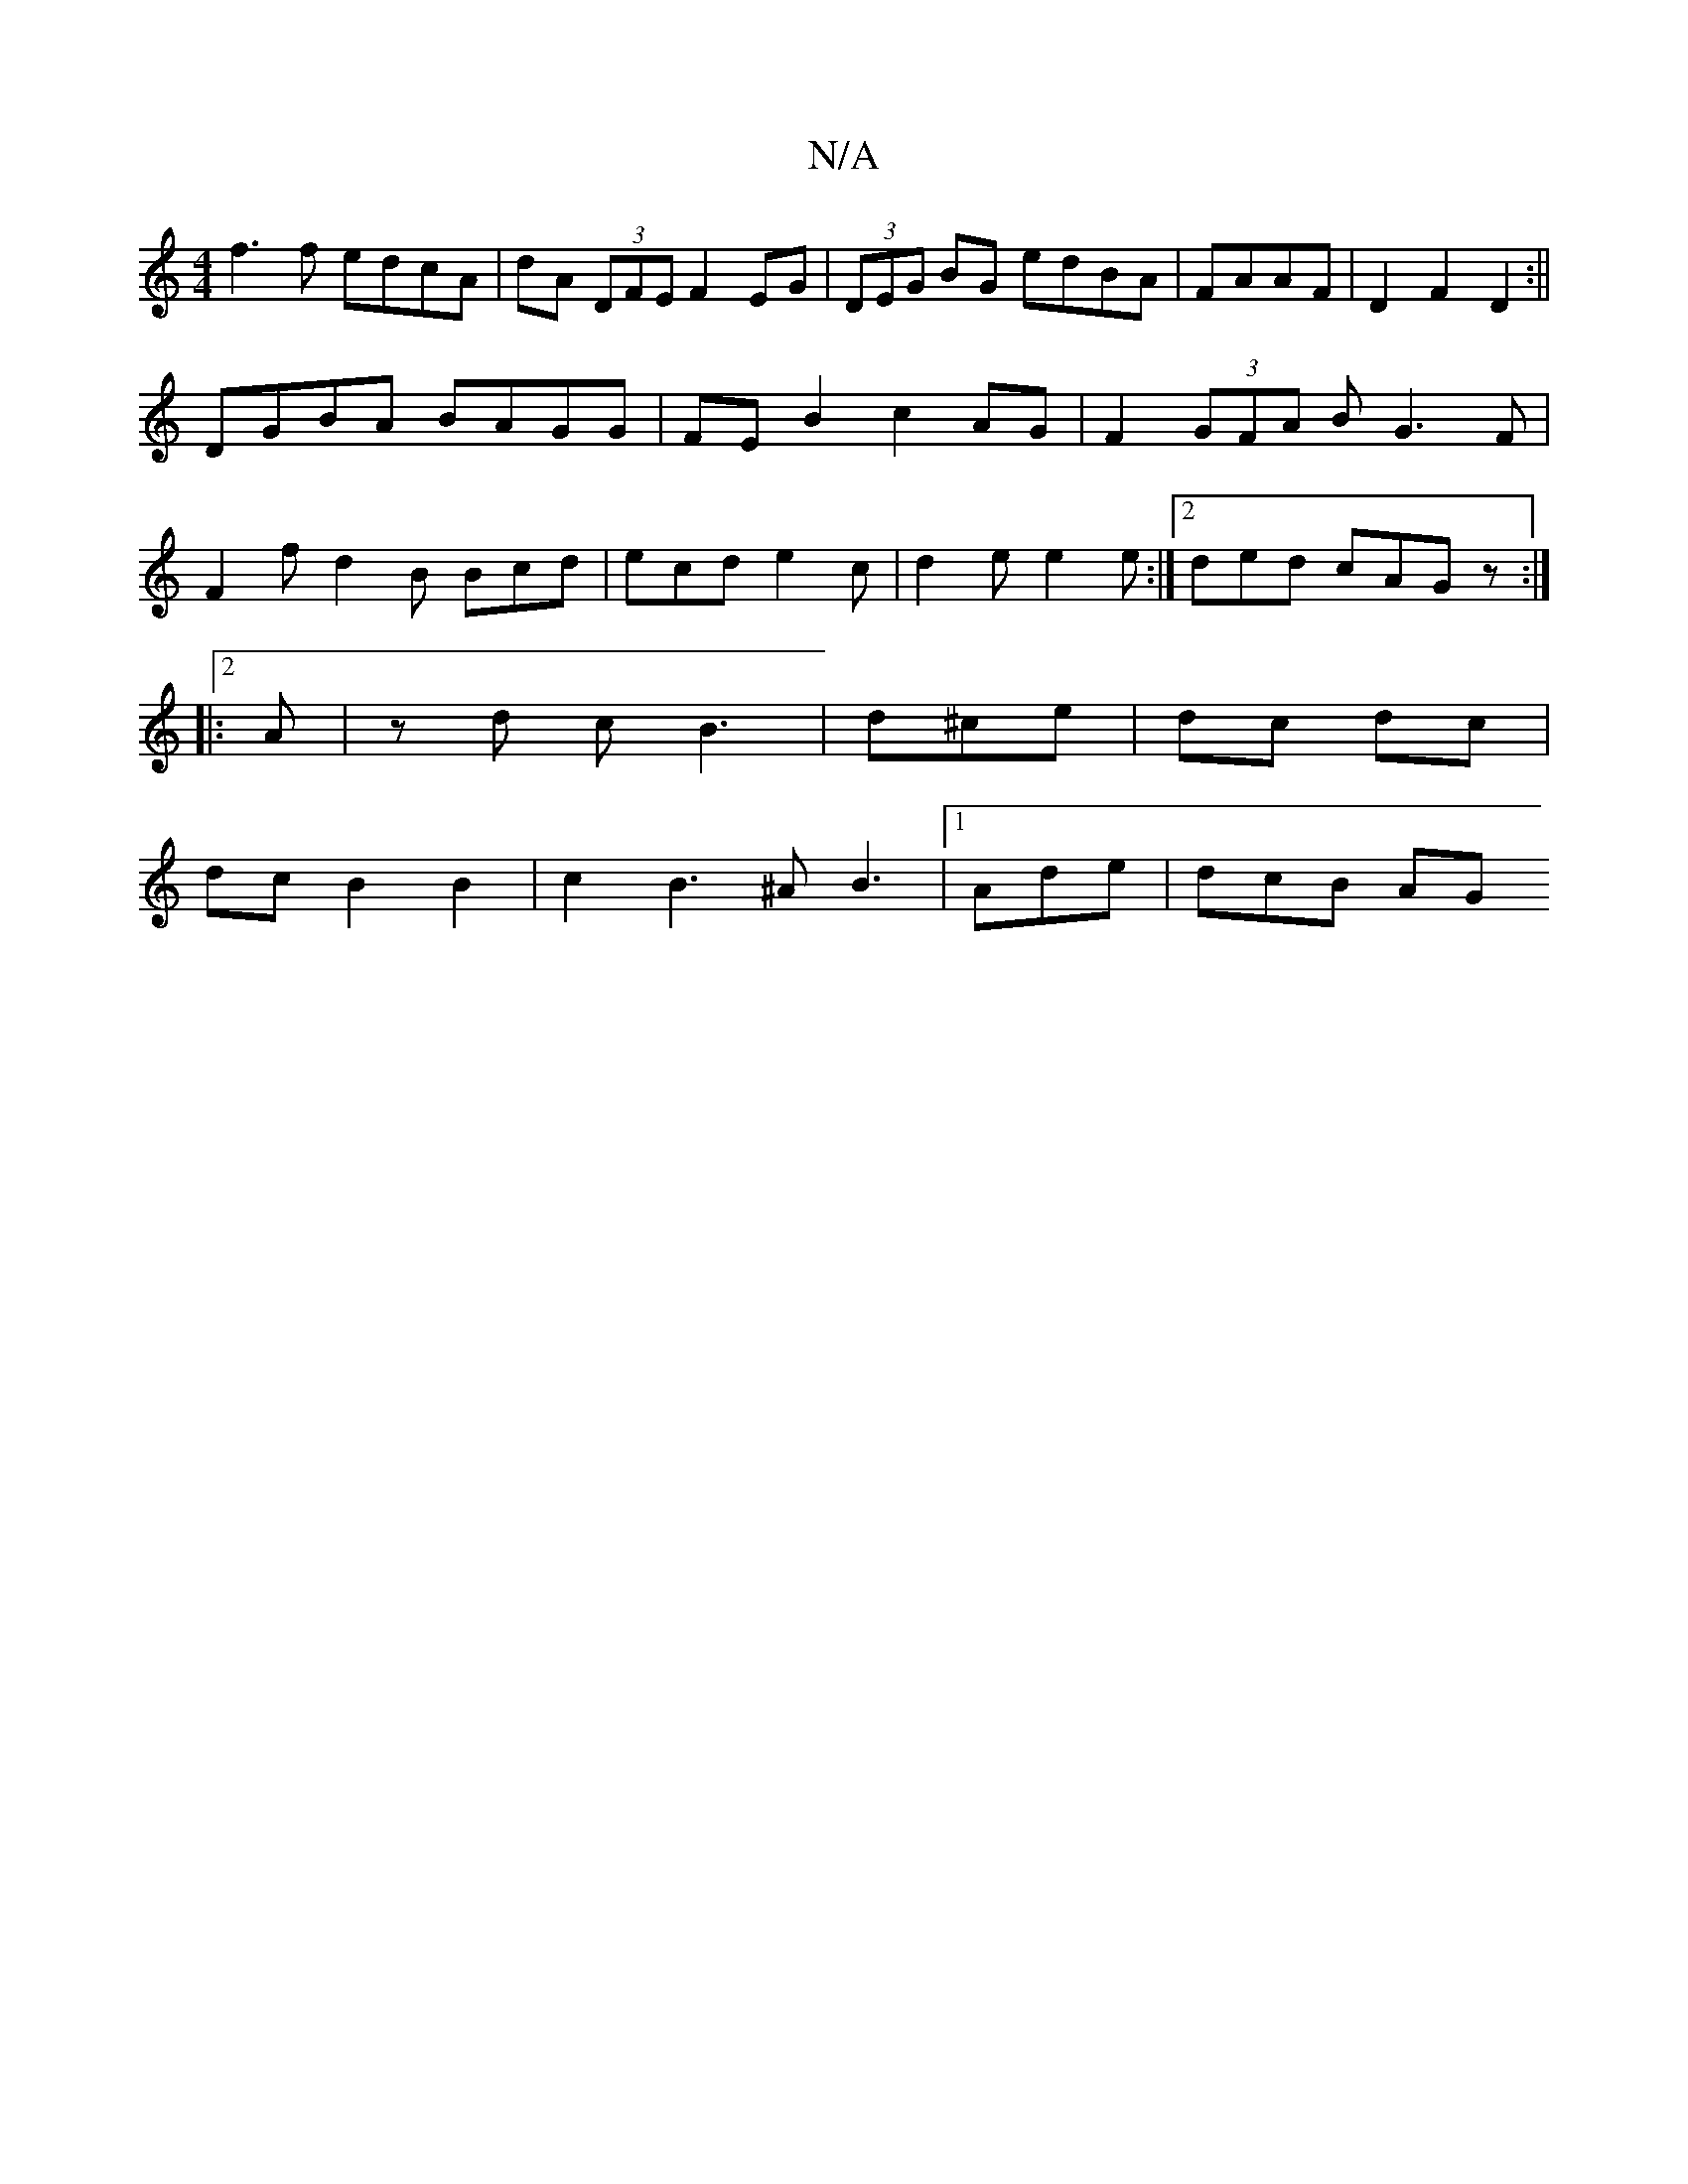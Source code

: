 X:1
T:N/A
M:4/4
R:N/A
K:Cmajor
 f3f edcA|dA (3DFE F2 EG|(3DEG BG edBA|FAAF|D2F2 D2 :||
DGBA BAGG|FEB2 c2AG|F2 (3GFA BG3F1|
F2f d2B Bcd|ecd e2c|d2e e2e:|2 ded cAG z:|2
|:A|zd cB3 |d^ce | dc dc |
dc B2 B2 | c2 B3 ^A B3|1 Ade | dcB AG